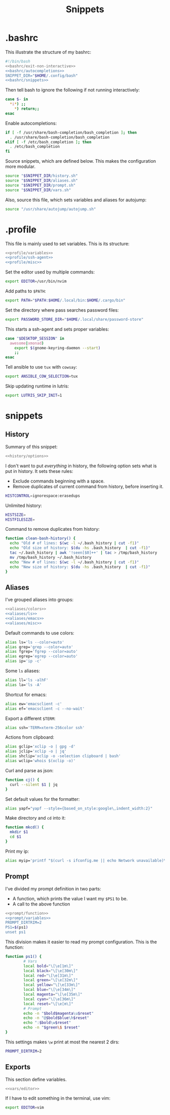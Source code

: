#+title: Snippets
#+PROPERTY: header-args :comments noweb :noweb yes

* .bashrc
This illustrate the structure of my bashrc:
#+begin_src bash :tangle bashrc
  #!/bin/bash
  <<bashrc/exit-non-interactive>>
  <<bashrc/autocompletions>>
  SNIPPET_DIR="$HOME/.config/bash"
  <<bashrc/snippets>>
#+end_src
Then tell bash to ignore the following if not running interactively:
#+begin_src bash :noweb-ref bashrc/exit-non-interactive
  case $- in
    *i*) ;;
      *) return;;
  esac
#+end_src
Enable autocompletions:
#+begin_src bash :noweb-ref bashrc/autocompletions
  if [ -f /usr/share/bash-completion/bash_completion ]; then
    . /usr/share/bash-completion/bash_completion
  elif [ -f /etc/bash_completion ]; then
    . /etc/bash_completion
  fi
#+end_src
Source snippets, which are defined below. This makes the configuration more modular.
#+begin_src bash :noweb-ref bashrc/snippets
  source "$SNIPPET_DIR/history.sh"
  source "$SNIPPET_DIR/aliases.sh"
  source "$SNIPPET_DIR/prompt.sh"
  source "$SNIPPET_DIR/vars.sh"
#+end_src
Also, source this file, which sets variables and aliases for autojump:
#+begin_src bash :noweb-ref bashrc/snippets
  source "/usr/share/autojump/autojump.sh"
#+end_src
* .profile
This file is mainly used to set variables. This is its structure:
#+begin_src bash :tangle profile
  <<profile/variables>>
  <<profile/ssh-agent>>
  <<profile/misc>>
#+end_src
Set the editor used by multiple commands:
#+begin_src bash :noweb-ref profile/variables
  export EDITOR=/usr/bin/nvim
#+end_src
Add paths to ~$PATH~:
#+begin_src bash :noweb-ref profile/variables
  export PATH="$PATH:$HOME/.local/bin:$HOME/.cargo/bin"
#+end_src
Set the directory where pass searches password files:
#+begin_src bash :noweb-ref profile/variables
  export PASSWORD_STORE_DIR="$HOME/.local/share/password-store"
#+end_src
This starts a ssh-agent and sets proper variables:
#+begin_src bash :noweb-ref profile/ssh-agent
  case "$DESKTOP_SESSION" in
    awesome|xmonad) 
      export $(gnome-keyring-daemon --start)
      ;;
  esac
#+end_src
Tell ansible to use ~tux~ with ~cowsay~:
#+begin_src bash :noweb-ref profile/misc
  export ANSIBLE_COW_SELECTION=tux
#+end_src
Skip updating runtime in lutris:
#+begin_src bash :noweb-ref profile/misc
  export LUTRIS_SKIP_INIT=1
#+end_src
* snippets
** History
Summary of this snippet:
#+begin_src bash :tangle history.sh
  <<history/options>> 
#+end_src
I don't want to put /everything/ in history, the following option sets
what is put in history. It sets these rules:
- Exclude commands beginning with a space.
- Remove duplicates of current command from history, before inserting it.
#+begin_src bash :noweb-ref history/options
  HISTCONTROL=ignorespace:erasedups
#+end_src
Unlimited history:
#+begin_src bash :noweb-ref history/options
  HISTSIZE=
  HISTFILESIZE=
#+end_src
Command to remove duplicates from history:
#+begin_src bash :noweb-ref history/options
  function clean-bash-history() {
    echo "Old # of lines: $(wc -l ~/.bash_history | cut -f1)"
    echo "Old size of history: $(du -hs .bash_history  | cut -f1)"
    tac ~/.bash_history | awk '!seen[$0]++' | tac > /tmp/bash_history
    mv /tmp/bash_history ~/.bash_history
    echo "New # of lines: $(wc -l ~/.bash_history | cut -f1)"
    echo "New size of history: $(du -hs .bash_history  | cut -f1)"
  }
#+end_src
** Aliases
I've grouped aliases into groups:
#+begin_src bash :tangle aliases.sh
  <<aliases/colors>>
  <<aliases/ls>>
  <<aliases/emacs>>
  <<aliases/misc>>
#+end_src
Default commands to use colors:
#+name: aliases/colors
#+begin_src bash
  alias ls='ls --color=auto'
  alias grep='grep --color=auto'
  alias fgrep='fgrep --color=auto'
  alias egrep='egrep --color=auto'
  alias ip='ip -c'
#+end_src
Some ~ls~ aliases:
#+name: aliases/ls
#+begin_src bash
  alias ll='ls -alhF'
  alias la='ls -A'
#+end_src
Shortcut for emacs:
#+name: aliases/emacs
#+begin_src bash
  alias ew='emacsclient -c'
  alias ef='emacsclient -c --no-wait'
#+end_src
Export a different ~$TERM~:
#+begin_src bash :noweb-ref aliases/misc
  alias ssh='TERM=xterm-256color ssh'
#+end_src
Actions from clipboard:
#+begin_src bash :noweb-ref aliases/misc
  alias gclip='xclip -o | gpg -d'
  alias jclip='xclip -o | jq'
  alias shclip='xclip -o -selection clipboard | bash'
  alias wclip='whois $(xclip -o)'
#+end_src
Curl and parse as json:
#+begin_src bash :noweb-ref aliases/misc
  function cj() {
    curl --silent $1 | jq
  }
#+end_src
Set default values for the formatter:
#+begin_src bash :noweb-ref aliases/misc
  alias yapf="yapf --style={based_on_style:google\,indent_width:2}"
#+end_src
Make directory and ~cd~ into it:
#+begin_src bash :noweb-ref aliases/misc
  function mkcd() {
    mkdir $1
    cd $1
  }
#+end_src
Print my ip:
#+begin_src bash :noweb-ref aliases/misc
  alias myip='printf "$(curl -s ifconfig.me || echo Network unavailable)\n"'
#+end_src
** Prompt
I've divided my prompt definition in two parts:
- A function, which prints the value I want my ~$PS1~ to be.
- A call to the above function
#+begin_src bash :tangle prompt.sh
  <<prompt/function>>
  <<prompt/variables>>
  PROMPT_DIRTRIM=2
  PS1=$(ps1)
  unset ps1
#+end_src
This division makes it easier to read my prompt configuration.
This is the function:
#+name: prompt/function
#+begin_src bash
  function ps1() {
          # Vars
          local bold="\[\e[1m\]"
          local black="\[\e[30m\]"
          local red="\[\e[31m\]"
          local green="\[\e[32m\]"
          local yellow="\[\e[33m\]"
          local blue="\[\e[34m\]"
          local magenta="\[\e[35m\]"
          local cyan="\[\e[36m\]"
          local reset="\[\e[m\]"
          # Prompt
          echo -n "$bold$magenta\u$reset"
          echo -n "@$bold$blue\h$reset"
          echo ":$bold\w$reset"
          echo -n "$green\$ $reset"
  }
#+end_src
This settings makes ~\w~ print at most the nearest 2 dirs:
#+begin_src bash
  PROMPT_DIRTRIM=2
#+end_src
** Exports
This section define variables.
#+begin_src bash :tangle vars.sh
  <<vars/editor>>
#+end_src
If I have to edit something in the terminal, use vim:
#+begin_src bash :noweb-ref vars/editor
  export EDITOR=vim
#+end_src
